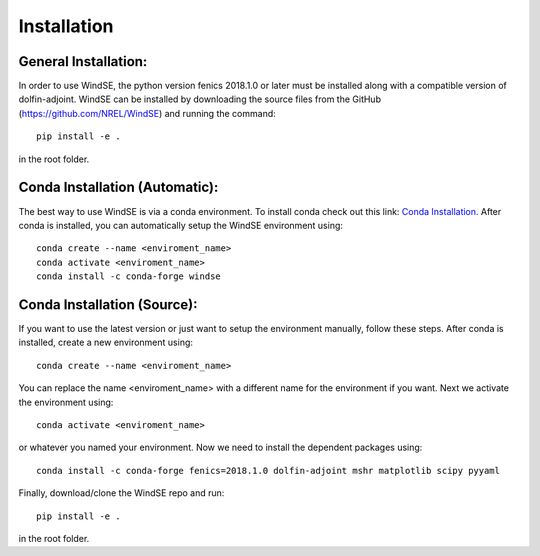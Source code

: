 Installation
============

General Installation:
---------------------

In order to use WindSE, the python version fenics 2018.1.0 or later must be installed along with a compatible version of dolfin-adjoint. WindSE can be installed by downloading the source files from the GitHub (https://github.com/NREL/WindSE) and running the command::

    pip install -e .

in the root folder. 

Conda Installation (Automatic):
-------------------------------

The best way to use WindSE is via a conda environment. To install conda check out this link: `Conda Installation. <https://conda.io/projects/conda/en/latest/user-guide/install/>`_ After conda is installed, you can automatically setup the WindSE environment using::

    conda create --name <enviroment_name>
    conda activate <enviroment_name>
    conda install -c conda-forge windse

Conda Installation (Source):
----------------------------

If you want to use the latest version or just want to setup the environment manually, follow these steps. After conda is installed, create a new environment using::

    conda create --name <enviroment_name>

You can replace the name <enviroment_name> with a different name for the environment if you want. Next we activate the environment using::

    conda activate <enviroment_name>

or whatever you named your environment. Now we need to install the dependent packages using::

    conda install -c conda-forge fenics=2018.1.0 dolfin-adjoint mshr matplotlib scipy pyyaml

Finally, download/clone the WindSE repo and run::

    pip install -e .

in the root folder. 

